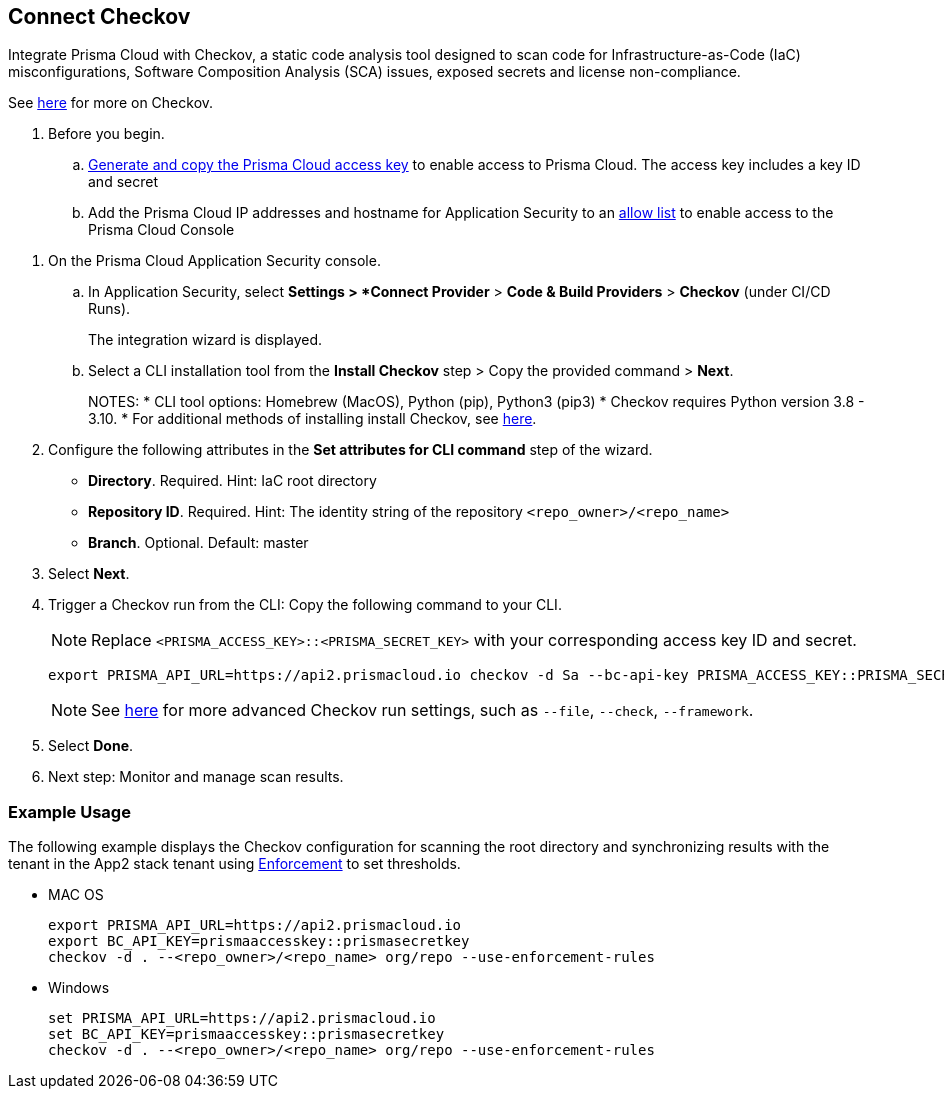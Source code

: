 :topic_type: task

[.task]

== Connect Checkov  

Integrate Prisma Cloud  with Checkov, a static code analysis tool designed to scan code for Infrastructure-as-Code (IaC) misconfigurations, Software Composition Analysis (SCA) issues, exposed secrets and license non-compliance.

See https://www.checkov.io/2.Basics/Visualizing%20Checkov%20Output.html[here] for more on Checkov.

[.procedure]

. Before you begin.
.. xref:../../../../administration/create-access-keys.adoc[Generate and copy the Prisma Cloud access key] to enable access to Prisma Cloud. The access key includes a key ID and secret
.. Add the Prisma Cloud IP addresses and hostname for Application Security to an xref:../../../../get-started/console-prerequisites.adoc[allow list] to enable access to the Prisma Cloud Console 

//Grant *Administrator* permissions in the relevant GitLab organization to the Prisma user installing Checkov

. On the Prisma Cloud Application Security console.

.. In Application Security, select *Settings > *Connect Provider* > *Code & Build Providers* > *Checkov* (under CI/CD Runs).
+
The integration wizard is displayed.

.. Select a CLI installation tool from the *Install Checkov* step > Copy the provided command > *Next*.
+
NOTES:
* CLI tool options: Homebrew (MacOS), Python (pip), Python3 (pip3)
* Checkov requires Python version 3.8 - 3.10.
* For additional methods of installing install Checkov, see https://www.checkov.io/2.Basics/Installing%20Checkov.html[here].

. Configure the following attributes in the *Set attributes for CLI command* step of the wizard. 
+
* *Directory*. Required. Hint: IaC root directory
* *Repository ID*.  Required.  Hint: The identity string of the repository `<repo_owner>/<repo_name>`
* *Branch*. Optional. Default: master

. Select *Next*.


. Trigger a Checkov run from the CLI: Copy the following command to your CLI.
+
NOTE: Replace `<PRISMA_ACCESS_KEY>::<PRISMA_SECRET_KEY>` with your corresponding access key ID and secret.
+
[source.shell]
----
export PRISMA_API_URL=https://api2.prismacloud.io checkov -d Sa --bc-api-key PRISMA_ACCESS_KEY::PRISMA_SECRET_KEY --<repo_owner>/<repo_name> Sa --branch Sa
----
+
NOTE: See https://www.checkov.io/2.Basics/CLI%20Command%20Reference.html[here] for more advanced Checkov run settings, such  as `--file`, `--check`, `--framework`. 

. Select *Done*.
. Next step: Monitor and manage scan results.

=== Example Usage

The following example displays the Checkov configuration for scanning the root directory and  synchronizing results with the tenant in the App2 stack tenant using xref:../../../risk-management/monitor-and-manage-code-build/enforcement.adoc[Enforcement] to set thresholds.

* MAC OS
+
[source.shell]
----
export PRISMA_API_URL=https://api2.prismacloud.io
export BC_API_KEY=prismaaccesskey::prismasecretkey
checkov -d . --<repo_owner>/<repo_name> org/repo --use-enforcement-rules
----

* Windows
+
[source.shell]
----
set PRISMA_API_URL=https://api2.prismacloud.io
set BC_API_KEY=prismaaccesskey::prismasecretkey
checkov -d . --<repo_owner>/<repo_name> org/repo --use-enforcement-rules
----
